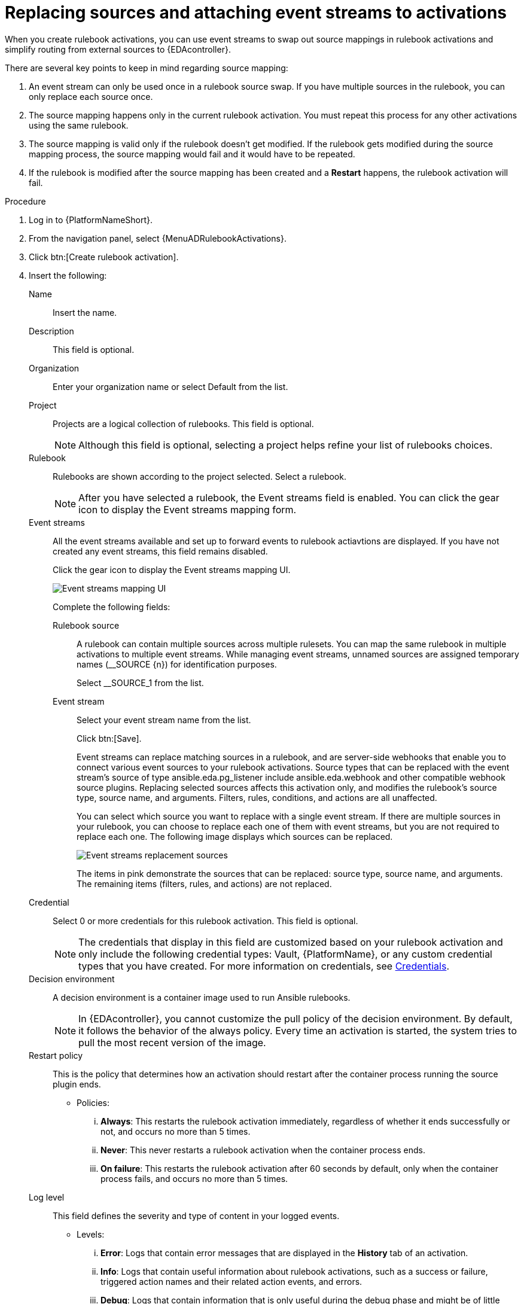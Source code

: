 [id="eda-replace-sources-with-event-streams"] 

= Replacing sources and attaching event streams to activations

When you create rulebook activations, you can use event streams to swap out source mappings in rulebook activations and simplify routing from external sources to {EDAcontroller}. 

There are several key points to keep in mind regarding source mapping:

. An event stream can only be used once in a rulebook source swap. If you have multiple sources in the rulebook, you can only replace each source once.
. The source mapping happens only in the current rulebook activation. You must repeat this process for any other activations using the same rulebook.
. The source mapping is valid only if the rulebook doesn't get modified. If the rulebook gets modified during the source mapping process, the source mapping would fail and it would  have to be repeated.
. If the rulebook is modified after the source mapping has been created and a *Restart* happens, the rulebook activation will fail.


.Procedure

. Log in to {PlatformNameShort}.
. From the navigation panel, select {MenuADRulebookActivations}.
. Click btn:[Create rulebook activation].
. Insert the following:
+
Name:: Insert the name.
Description:: This field is optional.
Organization:: Enter your organization name or select Default from the list.
Project:: Projects are a logical collection of rulebooks. This field is optional.
+
[NOTE]
====
Although this field is optional, selecting a project helps refine your list of rulebooks choices. 
====

Rulebook:: Rulebooks are shown according to the project selected. Select a rulebook.
+
[NOTE]
====
After you have selected a rulebook, the Event streams field is enabled. You can click the gear icon to display the Event streams mapping form.   
====

Event streams:: All the event streams available and set up to forward events to rulebook actiavtions are displayed. If you have not created any event streams, this field remains disabled.
+
Click the gear icon to display the Event streams mapping UI. 
+
image:eda-latest-event-streams-mapping.png[Event streams mapping UI]
+
Complete the following fields:
+
Rulebook source::: A rulebook can contain multiple sources across multiple rulesets. You can map the same rulebook in multiple activations to multiple event streams. While managing event streams, unnamed sources are assigned temporary names (__SOURCE {n}) for identification purposes.
+
Select __SOURCE_1 from the list.
+
Event stream::: Select your event stream name from the list.
+
Click btn:[Save].
+
Event streams can replace matching sources in a rulebook, and are server-side webhooks that enable you to connect various event sources to your rulebook activations. Source types that can be replaced with the event stream's source of type ansible.eda.pg_listener include ansible.eda.webhook and other compatible webhook source plugins. Replacing selected sources affects this activation only, and modifies the rulebook's source type, source name, and arguments. Filters, rules, conditions, and actions are all unaffected.
+
You can select which source you want to replace with a single event stream. If there are multiple sources in your rulebook, you can choose to replace each one of them with event streams, but you are not required to replace each one. The following image displays which sources can be replaced.
+
image:eda-event-streams-swapping-sources.png[Event streams replacement sources]
+
The items in pink demonstrate the sources that can be replaced: source type, source name, and arguments. The remaining items (filters, rules, and actions) are not replaced. 
+
Credential:: Select 0 or more credentials for this rulebook activation. This field is optional.
+
[NOTE]
====
The credentials that display in this field are customized based on your rulebook activation and only include the following credential types: Vault, {PlatformName}, or any custom credential types that you have created. For more information on credentials, see link:https://docs.redhat.com/en/documentation/red_hat_ansible_automation_platform/2.5/html-single/using_automation_decisions/index#eda-credentials[Credentials].
====
+
Decision environment:: A decision environment is a container image used to run Ansible rulebooks.
+
[NOTE]
====
In {EDAcontroller}, you cannot customize the pull policy of the decision environment. By default, it follows the behavior of the always policy. Every time an activation is started, the system tries to pull the most recent version of the image.
====
Restart policy:: This is the policy that determines how an activation should restart after the container process running the source plugin ends.
*** Policies:
... *Always*: This restarts the rulebook activation immediately, regardless of whether it ends successfully or not, and occurs no more than 5 times.
... *Never*: This never restarts a rulebook activation when the container process ends.
... *On failure*: This restarts the rulebook activation after 60 seconds by default, only when the container process fails, and occurs no more than 5 times.
Log level:: This field defines the severity and type of content in your logged events. 
*** Levels:
... *Error*: Logs that contain error messages that are displayed in the *History* tab of an activation. 
... *Info*: Logs that contain useful information about rulebook activations, such as a success or failure, triggered action names and their related action events, and errors.
... *Debug*: Logs that contain information that is only useful during the debug phase and might be of little value during production. 
This log level includes both error and log level data. 
Service name:: This defines a service name for Kubernetes to configure inbound connections if the activation exposes a port. This field is optional.
Rulebook activation enabled?:: This automatically enables the rulebook activation to run.
Variables:: The variables for the rulebook are in a JSON or YAML format.
The content would be equivalent to the file passed through the `--vars` flag of ansible-rulebook command.
Options:: Check the *Skip audit events* option if you do not want to see your events in the Rule Audit.
. Click btn:[Create rulebook activation].
+
After you create your rulebook activation, the Details page is displayed. 
+
You can navigate to the Event streams page to confirm your events have been received.  